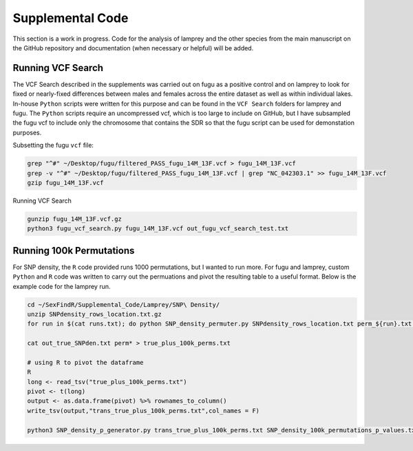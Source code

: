 =================
Supplemental Code
=================

This section is a work in progress. Code for the analysis of lamprey and the other species from the main manuscript on the GitHub repository and documentation (when necessary or helpful) will be added.

Running VCF Search
------------------

The VCF Search described in the supplements was carried out on fugu as a positive control and on lamprey to look for fixed or nearly-fixed differences between males and females across the entire dataset as well as within individual lakes. In-house ``Python`` scripts were written for this purpose and can be found in the ``VCF Search`` folders for lamprey and fugu. The ``Python`` scripts require an uncompressed vcf, which is too large to include on GitHub, but I have subsampled the fugu vcf to include only the chromosome that contains the SDR so that the fugu script can be used for demonstation purposes.

Subsetting the fugu ``vcf`` file:

.. code-block:: console

    grep "^#" ~/Desktop/fugu/filtered_PASS_fugu_14M_13F.vcf > fugu_14M_13F.vcf
    grep -v "^#" ~/Desktop/fugu/filtered_PASS_fugu_14M_13F.vcf | grep "NC_042303.1" >> fugu_14M_13F.vcf
    gzip fugu_14M_13F.vcf

Running VCF Search

.. code-block:: console

    gunzip fugu_14M_13F.vcf.gz
    python3 fugu_vcf_search.py fugu_14M_13F.vcf out_fugu_vcf_search_test.txt

Running 100k Permutations
-------------------------

For SNP density, the ``R`` code provided runs 1000 permutations, but I wanted to run more. For fugu and lamprey, custom ``Python`` and ``R`` code was written to carry out the permuations and pivot the resulting table to a useful format. Below is the example code for the lamprey run.

.. code-block:: console

    cd ~/SexFindR/Supplemental_Code/Lamprey/SNP\ Density/
    unzip SNPdensity_rows_location.txt.gz
    for run in $(cat runs.txt); do python SNP_density_permuter.py SNPdensity_rows_location.txt perm_${run}.txt 2500 $run & sleep 0.1; done

    cat out_true_SNPden.txt perm* > true_plus_100k_perms.txt

    # using R to pivot the dataframe
    R
    long <- read_tsv("true_plus_100k_perms.txt") 
    pivot <- t(long) 
    output <- as.data.frame(pivot) %>% rownames_to_column()
    write_tsv(output,"trans_true_plus_100k_perms.txt",col_names = F)

    python3 SNP_density_p_generator.py trans_true_plus_100k_perms.txt SNP_density_100k_permutations_p_values.txt &
